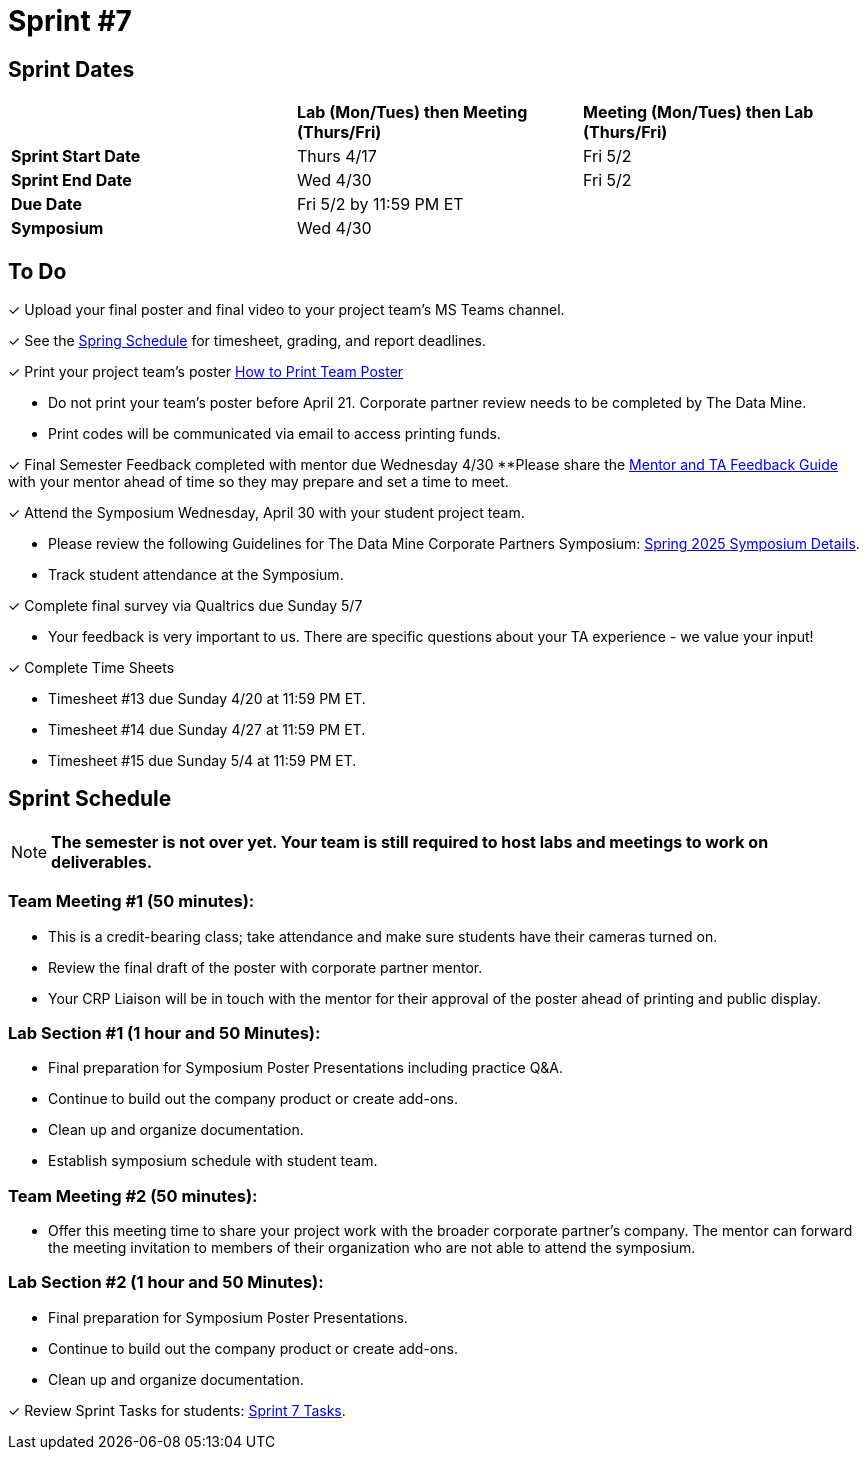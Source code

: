 = Sprint #7

== Sprint Dates

[cols="<.^1,^.^1,^.^1"]
|===

| |*Lab (Mon/Tues) then Meeting (Thurs/Fri)* |*Meeting (Mon/Tues) then Lab (Thurs/Fri)*

|*Sprint Start Date*
|Thurs 4/17
|Fri 5/2

|*Sprint End Date*
|Wed 4/30
|Fri 5/2

|*Due Date*
2+| Fri 5/2 by 11:59 PM ET

|*Symposium*
2+| Wed 4/30

|===

== To Do 

&#10003; Upload your final poster and final video to your project team's MS Teams channel.

&#10003; See the xref:spring2025/schedule.adoc[Spring Schedule] for timesheet, grading, and report deadlines.

&#10003; Print your project team's poster link:https://the-examples-book.com/crp/students/spring2025/poster_guidelines#print-your-poster[How to Print Team Poster]

* Do not print your team's poster before April 21. Corporate partner review needs to be completed by The Data Mine. 

* Print codes will be communicated via email to access printing funds. 

&#10003; Final Semester Feedback completed with mentor due Wednesday 4/30 
**Please share the link:https://the-examples-book.com/crp/TAs/trainingModules/ta_training_module5_4_mentor_feedback[Mentor and TA Feedback Guide] with your mentor ahead of time so they may prepare and set a time to meet. 

&#10003; Attend the Symposium Wednesday, April 30 with your student project team.

* Please review the following Guidelines for The Data Mine Corporate Partners Symposium: xref:students:spring2025/spring2025_symposium_expectations.adoc[Spring 2025 Symposium Details]. 

* Track student attendance at the Symposium.

&#10003; Complete final survey via Qualtrics due Sunday 5/7

* Your feedback is very important to us. There are specific questions about your TA experience - we value your input!

&#10003; Complete Time Sheets

* Timesheet #13 due Sunday 4/20 at 11:59 PM ET.

* Timesheet #14 due Sunday 4/27 at 11:59 PM ET.

* Timesheet #15 due Sunday 5/4 at 11:59 PM ET.

== Sprint Schedule

[NOTE]
====
*The semester is not over yet. Your team is still required to host labs and meetings to work on deliverables.*
====

=== Team Meeting #1 (50 minutes): 

* This is a credit-bearing class; take attendance and make sure students have their cameras turned on.

* Review the final draft of the poster with corporate partner mentor.
* Your CRP Liaison will be in touch with the mentor for their approval of the poster ahead of printing and public display.

=== Lab Section #1 (1 hour and 50 Minutes): 

* Final preparation for Symposium Poster Presentations including practice Q&A.
* Continue to build out the company product or create add-ons. 
* Clean up and organize documentation. 
* Establish symposium schedule with student team.

=== Team Meeting #2 (50 minutes):

* Offer this meeting time to share your project work with the broader corporate partner's company. The mentor can forward the meeting invitation to members of their organization who are not able to attend the symposium. 

=== Lab Section #2 (1 hour and 50 Minutes):

* Final preparation for Symposium Poster Presentations.
* Continue to build out the company product or create add-ons. 
* Clean up and organize documentation.

&#10003; Review Sprint Tasks for students: xref:students:spring2025/sprint7.adoc[Sprint 7 Tasks]. 
